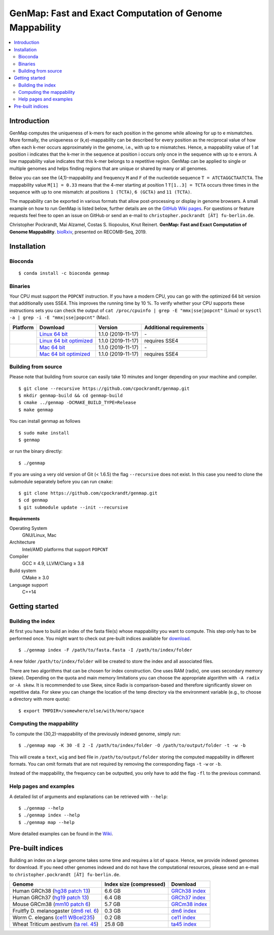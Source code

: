 GenMap: Fast and Exact Computation of Genome Mappability
========================================================

.. image:: https://img.shields.io/conda/dn/bioconda/genmap.svg?style=flag&label=BioConda%20install
    :target: https://anaconda.org/bioconda/genmap
    :alt: BioConda Install
.. image:: https://img.shields.io/github/downloads/cpockrandt/genmap/total.svg
    :target: https://github.com/cpockrandt/genmap/releases/latest
    :alt: Github All Releases
.. image:: https://travis-ci.org/cpockrandt/genmap.svg?branch=master
    :target: https://travis-ci.org/cpockrandt/genmap
    :alt: Travis CI
.. image:: https://img.shields.io/badge/License-BSD%203--Clause-blue.svg
    :target: https://opensource.org/licenses/BSD-3-Clause
    :alt: BSD3 License

.. contents::
   :local:
   :depth: 2

Introduction
^^^^^^^^^^^^

GenMap computes the uniqueness of k-mers for each position in the genome while allowing for up to e mismatches.
More formally, the uniqueness or (k,e)-mappability can be described for every position as the reciprocal value of how often each k-mer occurs approximately in the genome, i.e., with up to e mismatches.
Hence, a mappability value of 1 at position i indicates that the k-mer in the sequence at position i occurs only once in the sequence with up to e errors.
A low mappability value indicates that this k-mer belongs to a repetitive region.
GenMap can be applied to single or multiple genomes and helps finding regions that are unique or shared by many or all genomes.

Below you can see the (4,1)-mappability and frequency ``M`` and ``F`` of the nucleotide sequence ``T = ATCTAGGCTAATCTA``.
The mappability value ``M[1] = 0.33`` means that the 4-mer starting at position 1 ``T[1..3] = TCTA`` occurs three times in the sequence with up to one mismatch: at positions ``1 (TCTA)``, ``6 (GCTA)`` and ``11 (TCTA)``.

.. image:: .github/example.png
   :align: center
   :alt: example of mappability

The mappability can be exported in various formats that allow post-processing or display in genome browsers.
A small example on how to run GenMap is listed below, further details are on the `GitHub Wiki pages <https://github.com/cpockrandt/genmap/wiki>`_.
For questions or feature requests feel free to open an issue on GitHub or send an e-mail to ``christopher.pockrandt [ÄT] fu-berlin.de``.

Christopher Pockrandt, Mai Alzamel, Costas S. Iliopoulos, Knut Reinert. **GenMap: Fast and Exact Computation of Genome Mappability**. `bioRxiv`_, presented on RECOMB-Seq, 2019.

.. _bioRxiv: https://doi.org/10.1101/611160

Installation
^^^^^^^^^^^^

Bioconda
""""""""

::

    $ conda install -c bioconda genmap

Binaries
""""""""

Your CPU must support the ``POPCNT`` instruction.
If you have a modern CPU, you can go with the optimized 64 bit version that additionally uses SSE4.
This improves the running time by 10 %.
To verify whether your CPU supports these instructions sets you can check the output of
``cat /proc/cpuinfo | grep -E "mmx|sse|popcnt"`` (Linux) or
``sysctl -a | grep -i -E "mmx|sse|popcnt"`` (Mac).

.. Source of linux.svg: https://svgsilh.com/image/2025536.html
.. Source of apple.svg: https://svgsilh.com/image/2962084.html

+---------------------------------+---------------------------+--------------------------+-----------------------------+
| **Platform**                    | **Download**              | **Version**              | **Additional requirements** |
+---------------------------------+---------------------------+--------------------------+-----------------------------+
| .. image:: .github/linux.svg    | `Linux 64 bit`_           | |VERSION| (|BUILD_DATE|) | \-                          |
+   :alt: Download Linux binaries +---------------------------+--------------------------+-----------------------------+
|   :height: 60px                 | `Linux 64 bit optimized`_ | |VERSION| (|BUILD_DATE|) | requires SSE4               |
+---------------------------------+---------------------------+--------------------------+-----------------------------+
| .. image:: .github/apple.svg    | `Mac 64 bit`_             | |VERSION| (|BUILD_DATE|) | \-                          |
+   :alt: Download Mac binaries   +---------------------------+--------------------------+-----------------------------+
|   :height: 60px                 | `Mac 64 bit optimized`_   | |VERSION| (|BUILD_DATE|) | requires SSE4               |
+---------------------------------+---------------------------+--------------------------+-----------------------------+

.. _Linux 64 bit: https://github.com/cpockrandt/genmap/releases/download/genmap-v1.1.0/genmap-1.1.0-Linux-x86_64.zip
.. _Linux 64 bit optimized: https://github.com/cpockrandt/genmap/releases/download/genmap-v1.1.0/genmap-1.1.0-Linux-x86_64-sse4.zip
.. _Mac 64 bit: https://github.com/cpockrandt/genmap/releases/download/genmap-v1.1.0/genmap-1.1.0-Darwin-x86_64.zip
.. _Mac 64 bit optimized: https://github.com/cpockrandt/genmap/releases/download/genmap-v1.1.0/genmap-1.1.0-Darwin-x86_64-sse4.zip

.. |VERSION| replace:: 1.1.0
.. |BUILD_DATE| replace:: 2019-11-17

Building from source
""""""""""""""""""""

Please note that building from source can easily take 10 minutes and longer depending on your machine and compiler.

::

    $ git clone --recursive https://github.com/cpockrandt/genmap.git
    $ mkdir genmap-build && cd genmap-build
    $ cmake ../genmap -DCMAKE_BUILD_TYPE=Release
    $ make genmap

You can install genmap as follows

::

    $ sudo make install
    $ genmap

or run the binary directly:

::

    $ ./genmap

If you are using a very old version of Git (< 1.6.5) the flag ``--recursive`` does not exist.
In this case you need to clone the submodule separately before you can run ``cmake``:

::

    $ git clone https://github.com/cpockrandt/genmap.git
    $ cd genmap
    $ git submodule update --init --recursive

**Requirements**

Operating System
  GNU/Linux, Mac

Architecture
  Intel/AMD platforms that support ``POPCNT``

Compiler
  GCC ≥ 4.9, LLVM/Clang ≥ 3.8

Build system
  CMake ≥ 3.0

Language support
  C++14

Getting started
^^^^^^^^^^^^^^^

Building the index
""""""""""""""""""

At first you have to build an index of the fasta file(s) whose mappability you want to compute.
This step only has to be performed once.
You might want to check out pre-built indices available for `download <#pre-built-indices>`_.

::

    $ ./genmap index -F /path/to/fasta.fasta -I /path/to/index/folder

A new folder ``/path/to/index/folder`` will be created to store the index and all associated files.

There are two algorithms that can be chosen for index construction.
One uses RAM (radix), one uses secondary memory (skew).
Depending on the quota and main memory limitations you can choose the appropriate algorithm with ``-A radix`` or
``-A skew``.
It is recommended to use Skew, since Radix is comparison-based and therefore significantly slower on repetitive data.
For skew you can change the location of the temp directory via the environment variable (e.g., to choose a directory
with more quota):

::

   $ export TMPDIR=/somewhere/else/with/more/space

Computing the mappability
"""""""""""""""""""""""""

To compute the (30,2)-mappability of the previously indexed genome, simply run:

::

    $ ./genmap map -K 30 -E 2 -I /path/to/index/folder -O /path/to/output/folder -t -w -b

This will create a ``text``, ``wig`` and ``bed`` file in ``/path/to/output/folder`` storing the computed mappability in
different formats. You can omit formats that are not required by removing the corresponding flags ``-t`` ``-w`` or ``-b``.

Instead of the mappability, the frequency can be outputted, you only have to add the flag ``-fl`` to the previous
command.

Help pages and examples
"""""""""""""""""""""""

A detailed list of arguments and explanations can be retrieved with ``--help``:

::

    $ ./genmap --help
    $ ./genmap index --help
    $ ./genmap map --help

More detailed examples can be found in the `Wiki <https://github.com/cpockrandt/genmap/wiki>`_.

Pre-built indices
^^^^^^^^^^^^^^^^^

Building an index on a large genome takes some time and requires a lot of space. Hence, we provide indexed genomes for download.
If you need other genomes indexed and do not have the computational resources, please send an e-mail to ``christopher.pockrandt [ÄT] fu-berlin.de``.

+------------------------------------------+-----------------------------+--------------------+
| **Genome**                               | **Index size (compressed)** | **Download**       |
+------------------------------------------+-----------------------------+--------------------+
| Human GRCh38 (`hg38 patch 13`_)          | 6.6 GB                      | `GRCh38 index`_    |
+------------------------------------------+-----------------------------+--------------------+
| Human GRCh37 (`hg19 patch 13`_)          | 6.4 GB                      | `GRCh37 index`_    |
+------------------------------------------+-----------------------------+--------------------+
| Mouse GRCm38 (`mm10 patch 6`_)           | 5.7 GB                      | `GRCm38 index`_    |
+------------------------------------------+-----------------------------+--------------------+
| Fruitfly D. melanogaster (`dm6 rel. 6`_) | 0.3 GB                      | `dm6 index`_       |
+------------------------------------------+-----------------------------+--------------------+
| Worm C. elegans (`ce11 WBcel235`_)       | 0.2 GB                      | `ce11 index`_      |
+------------------------------------------+-----------------------------+--------------------+
| Wheat Triticum aestivum (`ta rel. 45`_)  | 25.8 GB                     | `ta45 index`_      |
+------------------------------------------+-----------------------------+--------------------+

.. | Barley (`hordeum vulgare`_)              | x.x GB                      | `hv index`_        |
.. +------------------------------------------+-----------------------------+--------------------+

.. sequence: ftp://ftp.ncbi.nlm.nih.gov/genomes/all/GCA/000/001/405/GCA_000001405.28_GRCh38.p13/GCA_000001405.28_GRCh38.p13_genomic.fna.gz
.. _`hg38 patch 13`:   https://www.ncbi.nlm.nih.gov/assembly/GCA_000001405.28
.. sequence: ftp://ftp.ncbi.nlm.nih.gov/genomes/all/GCF/000/001/405/GCF_000001405.25_GRCh37.p13/GCF_000001405.25_GRCh37.p13_genomic.fna.gz
.. _`hg19 patch 13`:   https://www.ncbi.nlm.nih.gov/assembly/GCF_000001405.25
.. sequence: ftp://ftp.ncbi.nlm.nih.gov/genomes/all/GCF/000/001/635/GCF_000001635.26_GRCm38.p6/GCF_000001635.26_GRCm38.p6_genomic.fna.gz
.. _`mm10 patch 6`:    https://www.ncbi.nlm.nih.gov/assembly/GCF_000001635.26
.. sequence: ftp://ftp.ncbi.nlm.nih.gov/genomes/all/GCF/000/001/215/GCF_000001215.4_Release_6_plus_ISO1_MT/GCF_000001215.4_Release_6_plus_ISO1_MT_genomic.fna.gz
.. _`dm6 rel. 6`:      https://www.ncbi.nlm.nih.gov/assembly/GCF_000001215.4
.. sequence: ftp://ftp.ncbi.nlm.nih.gov/genomes/all/GCF/000/002/985/GCF_000002985.6_WBcel235/GCF_000002985.6_WBcel235_genomic.fna.gz
.. _`ce11 WBcel235`:   https://www.ncbi.nlm.nih.gov/assembly/GCF_000002985.6
.. sequence: ftp://ftp.ensemblgenomes.org/pub/plants/release-45/fasta/triticum_aestivum/dna/Triticum_aestivum.IWGSC.dna.toplevel.fa.gz
.. _`ta rel. 45`:      https://plants.ensembl.org/Triticum_aestivum/Info/Index
.. sequence: ftp://ftp.ensemblgenomes.org/pub/plants/release-42/fasta/hordeum_vulgare/dna/Hordeum_vulgare.IBSC_v2.dna.toplevel.fa.gz
.. _`hordeum vulgare`: https://plants.ensembl.org/Hordeum_vulgare/Info/Index

.. _`GRCh38 index`: http://ftp.imp.fu-berlin.de/pub/cpockrandt/genmap/indices/grch38-dna5.tar.gz
.. _`GRCh37 index`: http://ftp.imp.fu-berlin.de/pub/cpockrandt/genmap/indices/grch37-dna5.tar.gz
.. _`GRCm38 index`: http://ftp.imp.fu-berlin.de/pub/cpockrandt/genmap/indices/mm10-dna5.tar.gz
.. _`dm6 index`:    http://ftp.imp.fu-berlin.de/pub/cpockrandt/genmap/indices/dm6-dna5.tar.gz
.. _`ce11 index`:   http://ftp.imp.fu-berlin.de/pub/cpockrandt/genmap/indices/ce11-dna5.tar.gz
.. _`ta45 index`:     http://ftp.imp.fu-berlin.de/pub/cpockrandt/genmap/indices/triticum_aestivum-dna5.tar.gz
.. _`hv index`:     http://ftp.imp.fu-berlin.de/pub/cpockrandt/genmap/indices/hv-dna5.tar.gz
